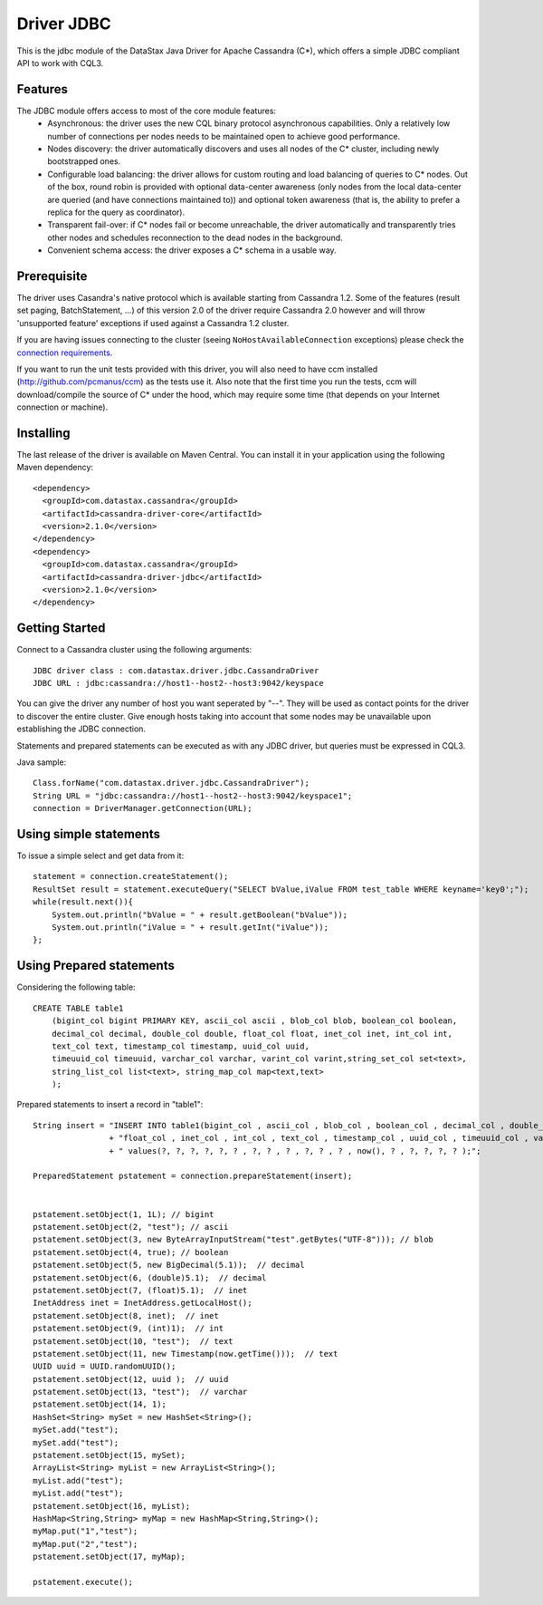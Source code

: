 Driver JDBC
===========

This is the jdbc module of the DataStax Java Driver for Apache Cassandra (C*), 
which offers a simple JDBC compliant API to work with CQL3. 


Features
--------

The JDBC module offers access to most of the core module features:
  - Asynchronous: the driver uses the new CQL binary protocol asynchronous
    capabilities. Only a relatively low number of connections per nodes needs to
    be maintained open to achieve good performance.
  - Nodes discovery: the driver automatically discovers and uses all nodes of the
    C* cluster, including newly bootstrapped ones.
  - Configurable load balancing: the driver allows for custom routing and load
    balancing of queries to C* nodes. Out of the box, round robin is provided
    with optional data-center awareness (only nodes from the local data-center
    are queried (and have connections maintained to)) and optional token
    awareness (that is, the ability to prefer a replica for the query as coordinator).
  - Transparent fail-over: if C* nodes fail or become unreachable, the driver
    automatically and transparently tries other nodes and schedules
    reconnection to the dead nodes in the background.
  - Convenient schema access: the driver exposes a C* schema in a usable way.
  

Prerequisite
------------

The driver uses Casandra's native protocol which is available starting from
Cassandra 1.2. Some of the features (result set paging, BatchStatement, ...) of
this version 2.0 of the driver require Cassandra 2.0 however and will throw
'unsupported feature' exceptions if used against a Cassandra 1.2 cluster.

If you are having issues connecting to the cluster (seeing ``NoHostAvailableConnection``
exceptions) please check the `connection requirements <https://github.com/datastax/java-driver/wiki/Connection-requirements>`_.

If you want to run the unit tests provided with this driver, you will also need
to have ccm installed (http://github.com/pcmanus/ccm) as the tests use it. Also
note that the first time you run the tests, ccm will download/compile the
source of C* under the hood, which may require some time (that depends on your
Internet connection or machine).


Installing
----------

The last release of the driver is available on Maven Central. You can install
it in your application using the following Maven dependency::

    <dependency>
      <groupId>com.datastax.cassandra</groupId>
      <artifactId>cassandra-driver-core</artifactId>
      <version>2.1.0</version>
    </dependency>
    <dependency>
      <groupId>com.datastax.cassandra</groupId>
      <artifactId>cassandra-driver-jdbc</artifactId>
      <version>2.1.0</version>
    </dependency>



Getting Started
---------------

Connect to a Cassandra cluster using the following arguments::

    JDBC driver class : com.datastax.driver.jdbc.CassandraDriver
    JDBC URL : jdbc:cassandra://host1--host2--host3:9042/keyspace


    	
You can give the driver any number of host you want seperated by "--". 
They will be used as contact points for the driver to discover the entire cluster.
Give enough hosts taking into account that some nodes may be unavailable upon establishing the JDBC connection.

Statements and prepared statements can be executed as with any JDBC driver, but queries must be expressed in CQL3.

Java sample::

    Class.forName("com.datastax.driver.jdbc.CassandraDriver");
    String URL = "jdbc:cassandra://host1--host2--host3:9042/keyspace1";
    connection = DriverManager.getConnection(URL); 


Using simple statements
-------------------------

To issue a simple select and get data from it:: 

    statement = connection.createStatement();
    ResultSet result = statement.executeQuery("SELECT bValue,iValue FROM test_table WHERE keyname='key0';");
    while(result.next()){
        System.out.println("bValue = " + result.getBoolean("bValue"));
        System.out.println("iValue = " + result.getInt("iValue"));
    };


Using Prepared statements
-------------------------

Considering the following table:: 

    CREATE TABLE table1 
        (bigint_col bigint PRIMARY KEY, ascii_col ascii , blob_col blob, boolean_col boolean, 
        decimal_col decimal, double_col double, float_col float, inet_col inet, int_col int, 
        text_col text, timestamp_col timestamp, uuid_col uuid, 
        timeuuid_col timeuuid, varchar_col varchar, varint_col varint,string_set_col set<text>,
        string_list_col list<text>, string_map_col map<text,text>
        );


Prepared statements to insert a record in "table1":: 

    String insert = "INSERT INTO table1(bigint_col , ascii_col , blob_col , boolean_col , decimal_col , double_col , "
                    + "float_col , inet_col , int_col , text_col , timestamp_col , uuid_col , timeuuid_col , varchar_col , varint_col, string_set_col, string_list_col, string_map_col) "
                    + " values(?, ?, ?, ?, ?, ? , ?, ? , ? , ?, ? , ? , now(), ? , ?, ?, ?, ? );";
    
    PreparedStatement pstatement = connection.prepareStatement(insert);
    
    
    pstatement.setObject(1, 1L); // bigint
    pstatement.setObject(2, "test"); // ascii                             
    pstatement.setObject(3, new ByteArrayInputStream("test".getBytes("UTF-8"))); // blob
    pstatement.setObject(4, true); // boolean
    pstatement.setObject(5, new BigDecimal(5.1));  // decimal
    pstatement.setObject(6, (double)5.1);  // decimal
    pstatement.setObject(7, (float)5.1);  // inet
    InetAddress inet = InetAddress.getLocalHost();
    pstatement.setObject(8, inet);  // inet
    pstatement.setObject(9, (int)1);  // int
    pstatement.setObject(10, "test");  // text
    pstatement.setObject(11, new Timestamp(now.getTime()));  // text
    UUID uuid = UUID.randomUUID();
    pstatement.setObject(12, uuid );  // uuid
    pstatement.setObject(13, "test");  // varchar
    pstatement.setObject(14, 1);        
    HashSet<String> mySet = new HashSet<String>();
    mySet.add("test");
    mySet.add("test");
    pstatement.setObject(15, mySet);
    ArrayList<String> myList = new ArrayList<String>();
    myList.add("test");
    myList.add("test");
    pstatement.setObject(16, myList);
    HashMap<String,String> myMap = new HashMap<String,String>();
    myMap.put("1","test");
    myMap.put("2","test");
    pstatement.setObject(17, myMap);
            
    pstatement.execute();